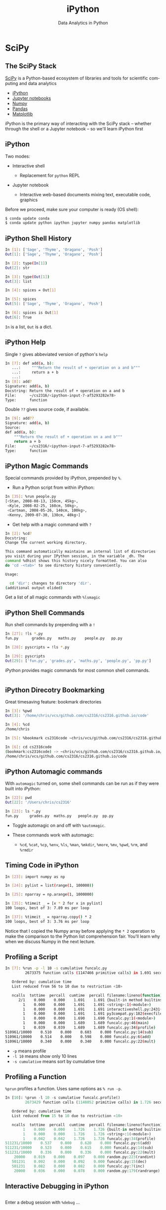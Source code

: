 #+TITLE: iPython
#+AUTHOR: Data Analytics in Python
#+EMAIL:
#+DATE:
#+DESCRIPTION:
#+KEYWORDS:
#+LANGUAGE:  en
#+OPTIONS: H:2 toc:nil num:t
#+BEAMER_FRAME_LEVEL: 2
#+COLUMNS: %40ITEM %10BEAMER_env(Env) %9BEAMER_envargs(Env Args) %4BEAMER_col(Col) %10BEAMER_extra(Extra)
#+LaTeX_CLASS: beamer
#+LaTeX_CLASS_OPTIONS: [smaller]
#+LaTeX_HEADER: \usepackage{verbatim, multicol, tabularx,}
#+LaTeX_HEADER: \usepackage{amsmath,amsthm, amssymb, latexsym, listings, qtree}
#+LaTeX_HEADER: \lstset{frame=tb, aboveskip=1mm, belowskip=0mm, showstringspaces=false, columns=flexible, basicstyle={\scriptsize\ttfamily}, numbers=left, frame=single, breaklines=true, breakatwhitespace=true}
#+LaTeX_HEADER: \setbeamertemplate{footline}[frame number]
#+LaTeX_HEADER: \logo{\includegraphics[height=.75cm]{GeorgiaTechLogo-black-gold.png}}

* SciPy

** The SciPy Stack

[[https://www.scipy.org/][SciPy]] is a Python-based ecosystem of libraries and tools for scientific computing and data analytics

- [[http://ipython.org/][iPython]]
- [[http://jupyter.org/][Jupyter notebooks]]
- [[http://www.numpy.org/][Numpy]]
- [[http://pandas.pydata.org/][Pandas]]
- [[http://matplotlib.org/][Matplotlib]]

iPython is the primary way of interacting with the SciPy stack -- whether through the shell or a Jupyter notebook -- so we'll learn iPython first

** iPython

Two modes:

- Interactive shell

  - Replacement for ~python~ REPL

- Jupyter notebook

  - Interactive web-based documents mixing text, executable code, graphics

Before we proceed, make sure your computer is ready (OS shell):

#+BEGIN_SRC sh
$ conda update conda
$ conda update python ipython jupyter numpy pandas matplotlib

#+END_SRC

** iPython Shell History

#+BEGIN_SRC sh
In [1]: ['Sage', 'Thyme', 'Oragano', 'Posh']
Out[1]: ['Sage', 'Thyme', 'Oragano', 'Posh']

In [2]: type(In[1])
Out[2]: str

In [3]: type(Out[1])
Out[3]: list

In [4]: spices = Out[1]

In [5]: spices
Out[5]: ['Sage', 'Thyme', 'Oragano', 'Posh']

In [6]: spices is Out[1]
Out[6]: True
#+END_SRC

~In~ is a list, ~Out~ is a dict.

** iPython Help

Single ~?~ gives abbeviated version of python's ~help~

#+BEGIN_SRC sh
In [7]: def add(a, b):
   ...:     """Return the result of + operation on a and b"""
   ...:     return a + b
   ...:
In [8]: add?
Signature: add(a, b)
Docstring: Return the result of + operation on a and b
File:      ~/cs2316/<ipython-input-7-af5293282e78>
Type:      function
#+END_SRC

Double ~??~ gives source code, if available.

#+BEGIN_SRC sh
In [9]: add??
Signature: add(a, b)
Source:
def add(a, b):
    """Return the result of + operation on a and b"""
    return a + b
File:      ~/cs2316/<ipython-input-7-af5293282e78>
Type:      function
#+END_SRC

** iPython Magic Commands

Special commands provided by iPython, prepended by ~%~.

- Run a Python script from within iPython:
#+BEGIN_SRC sh
In [35]: %run people.py
[<Stan, 2008-08-13, 150cm, 45kg>,
 <Kyle, 2008-02-25, 160cm, 50kg>,
 <Cartman, 2008-05-26, 140cm, 100kg>,
 <Kenny, 2009-07-30, 130cm, 40kg>]
#+END_SRC

- Get help with a magic command with ~?~
#+BEGIN_SRC sh
In [2]: %cd?
Docstring:
Change the current working directory.

This command automatically maintains an internal list of directories
you visit during your IPython session, in the variable _dh. The
command %dhist shows this history nicely formatted. You can also
do 'cd -<tab>' to see directory history conveniently.

Usage:

  cd 'dir': changes to directory 'dir'.
(additional output elided)
#+END_SRC

Get a list of all magic commands with ~%lsmagic~


** iPython Shell Commands

Run shell commands by prepending with a ~!~

#+BEGIN_SRC sh
In [27]: !ls *.py
fun.py		grades.py	maths.py	people.py	pp.py

In [28]: pyscripts = !ls *.py

In [29]: pyscripts
Out[29]: ['fun.py', 'grades.py', 'maths.py', 'people.py', 'pp.py']
#+END_SRC

iPython provides magic commands for most common shell commands.

#+BEGIN_SRC sh

#+END_SRC

** iPython Direcotry Bookmarking

Great timesaving feature: bookmark directories

#+BEGIN_SRC sh
In [3]: %pwd
Out[3]: '/home/chris/vcs/github.com/cs2316/cs2316.github.io/code'

In [4]: %cd
/home/chris

In [5]: %bookmark cs2316code ~chris/vcs/github.com/cs2316/cs2316.github.io/code

In [6]: cd cs2316code
(bookmark:cs2316code) -> ~chris/vcs/github.com/cs2316/cs2316.github.io/code
/home/chris/vcs/github.com/cs2316/cs2316.github.io/code
#+END_SRC

** iPython Automagic commands

With ~automagic~ turned on, some shell commands can be run as if they were built into iPython:

#+BEGIN_SRC sh
In [22]: pwd
Out[22]: '/Users/chris/cs2316'

In [23]: ls *.py
fun.py     grades.py  maths.py   people.py  pp.py
#+END_SRC

- Toggle automagic on and off with ~%automagic~.

- These commands work with automagic:

  - ~%cd~, ~%cat~, ~%cp~, ~%env~, ~%ls~, ~%man~, ~%mkdir~, ~%more~, ~%mv~, ~%pwd~, ~%rm~,  and ~%rmdir~


** Timing Code in iPython

#+BEGIN_SRC sh
In [23]: import numpy as np

In [24]: pylist = list(range(1, 100000))

In [25]: nparray = np.arange(1, 1000000)

In [35]: %timeit _ = [x * 2 for x in pylist]
100 loops, best of 3: 7.89 ms per loop

In [37]: %timeit _ = nparray.copy() * 2
100 loops, best of 3: 3.76 ms per loop
#+END_SRC

Notice that I copied the Numpy array before applying the ~* 2~ operation to make the comparison to the Python list comprehension fair. You'll learn why when we discuss Numpy in the next lecture.

** Profiling a Script


#+BEGIN_SRC sh
In [7]: %run -p -l 10 -s cumulative funcalc.py
         2673375 function calls (1147466 primitive calls) in 1.691 seconds

   Ordered by: cumulative time
   List reduced from 56 to 10 due to restriction <10>

   ncalls  tottime  percall  cumtime  percall filename:lineno(function)
      2/1    0.000    0.000    1.691    1.691 {built-in method builtins.exec}
        1    0.000    0.000    1.691    1.691 <string>:1(<module>)
        1    0.000    0.000    1.691    1.691 interactiveshell.py:2431(safe_execfile)
        1    0.000    0.000    1.691    1.691 py3compat.py:182(execfile)
        1    0.000    0.000    1.690    1.690 funcalc.py:1(<module>)
        1    0.000    0.000    1.689    1.689 funcalc.py:46(main)
        1    0.039    0.039    1.689    1.689 funcalc.py:34(profile)
510961/10000    0.510    0.000    0.603    0.000 funcalc.py:14(sub)
510961/10000    0.514    0.000    0.598    0.000 funcalc.py:6(add)
510961/10000    0.340    0.000    0.340    0.000 funcalc.py:22(mult)
#+END_SRC

- ~-p~ means profile
- ~-l 10~ means show only 10 lines
- ~-s cumulative~ means sort by cumulative time

** Profiling a Function

~%prun~ profiles a function. Uses same options as ~% run -p~.

#+BEGIN_SRC python
In [10]: %prun -l 10 -s cumulative funcalc.profile()
         2673429 function calls (1148052 primitive calls) in 1.726 seconds

   Ordered by: cumulative time
   List reduced from 15 to 10 due to restriction <10>

   ncalls  tottime  percall  cumtime  percall filename:lineno(function)
        1    0.000    0.000    1.726    1.726 {built-in method builtins.exec}
        1    0.000    0.000    1.726    1.726 <string>:1(<module>)
        1    0.042    0.042    1.726    1.726 funcalc.py:34(profile)
511231/10000    0.537    0.000    0.620    0.000 funcalc.py:6(add)
511231/10000    0.523    0.000    0.615    0.000 funcalc.py:14(sub)
511231/10000    0.336    0.000    0.336    0.000 funcalc.py:22(mult)
    20000    0.019    0.000    0.097    0.000 random.py:223(randint)
   501231    0.092    0.000    0.092    0.000 funcalc.py:15(dec)
   501231    0.082    0.000    0.082    0.000 funcalc.py:7(inc)
    20000    0.036    0.000    0.078    0.000 random.py:179(randrange)
#+END_SRC


** Interactive Debugging in iPython


#+BEGIN_SRC python

#+END_SRC

Enter a debug session with ~%debug~ ...

#+BEGIN_SRC python

#+END_SRC


** A Taste of Data Analytics in iPython Shell

#+BEGIN_SRC sh
In [1]: cd analytics/
/home/chris/vcs/github.com/cs2316/cs2316.github.io/code/analytics

In [3]: exam1grades = np.loadtxt('exam1grades.txt')

In [4]: import matplotlib.pyplot as plt

In [5]: %matplotlib qt5

In [6]: plt.hist(exam1grades)
Out[6]:
(array([  2.,   6.,   8.,  14.,  23.,  22.,  31.,  17.,   4.,   8.]),
 array([  31. ,   38.3,   45.6,   52.9,   60.2,   67.5,   74.8,   82.1,
          89.4,   96.7,  104. ]),
 <a list of 10 Patch objects>)
#+END_SRC

#+BEGIN_CENTER
#+ATTR_LATEX: :height 1.5in
[[file:../code/analytics/exam1grades.png]]
#+END_CENTER


** Jupyter Notebooks

Go to the directory that holds your notebooks, or the class web site repo's ~code/analytics~ directory for this example and enter ~jupter notebook~.

#+BEGIN_SRC sh
[chris@bolshoi ~/vcs/github.com/cs2316/cs2316.github.io/code/analytics]
$ jupyter notebook
[I 15:06:15.705 NotebookApp] Serving notebooks from local directory: /home/chris/vcs/github.com/cs2316/cs2316.github.io/code/analytics
[I 15:06:15.705 NotebookApp] 0 active kernels
[I 15:06:15.705 NotebookApp] The Jupyter Notebook is running at: http://localhost:8888/
[I 15:06:15.705 NotebookApp] Use Control-C to stop this server and shut down all kernels (twice to skip confirmation).
Created new window in existing browser session.
#+END_SRC

Now a Jupter Notebook server is running and you're ready to use iPython from the Jupyter Notebook web interface.

** Jupyter Web Interface

After running ~jupyter notebook~ from your OS command shell, open a browser and navigate to ~localhost:8888~. You'll see a screen that looks like this:

#+BEGIN_CENTER
#+ATTR_LATEX: :height 2in
[[file:jupyter-notebook-home.png]]
#+END_CENTER

Notice the listing of files in the directory in which you started the Jupyter notebook server.

** A Taste of Data Analytics in Jupyter Notebook

Select the ~exam1grades.ipynb~ file and you'll get this:

#+BEGIN_CENTER
#+ATTR_LATEX: :height 3in
[[file:jupyter-notebook-exam1grades.png]]
#+END_CENTER
